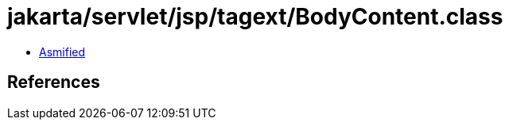 = jakarta/servlet/jsp/tagext/BodyContent.class

 - link:BodyContent-asmified.java[Asmified]

== References

